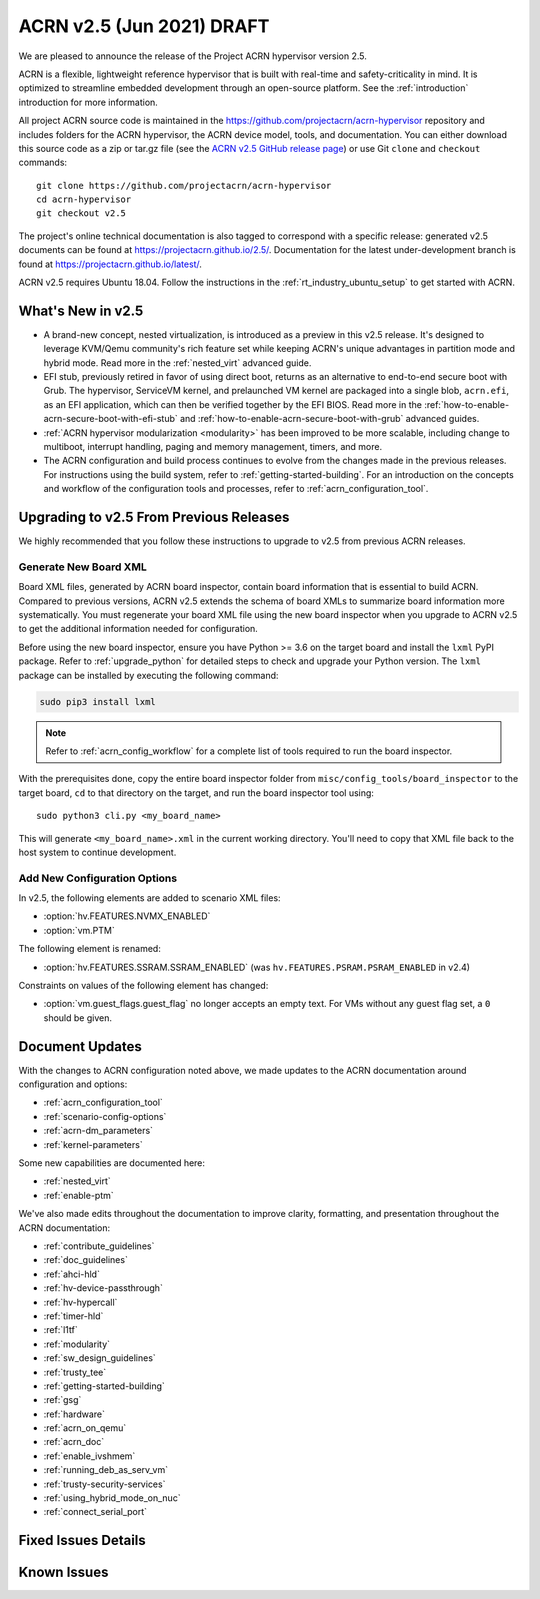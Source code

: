 .. _release_notes_2.5:

ACRN v2.5 (Jun 2021) DRAFT
##########################

We are pleased to announce the release of the Project ACRN hypervisor
version 2.5.

ACRN is a flexible, lightweight reference hypervisor that is built with
real-time and safety-criticality in mind. It is optimized to streamline
embedded development through an open-source platform. See the
:ref:`introduction` introduction for more information.

All project ACRN source code is maintained in the
https://github.com/projectacrn/acrn-hypervisor repository and includes
folders for the ACRN hypervisor, the ACRN device model, tools, and
documentation. You can either download this source code as a zip or
tar.gz file (see the `ACRN v2.5 GitHub release page
<https://github.com/projectacrn/acrn-hypervisor/releases/tag/v2.5>`_) or
use Git ``clone`` and ``checkout`` commands::

   git clone https://github.com/projectacrn/acrn-hypervisor
   cd acrn-hypervisor
   git checkout v2.5

The project's online technical documentation is also tagged to
correspond with a specific release: generated v2.5 documents can be
found at https://projectacrn.github.io/2.5/.  Documentation for the
latest under-development branch is found at
https://projectacrn.github.io/latest/.

ACRN v2.5 requires Ubuntu 18.04.  Follow the instructions in the
:ref:`rt_industry_ubuntu_setup` to get started with ACRN.


What's New in v2.5
******************

- A brand-new concept, nested virtualization, is introduced as a preview in this
  v2.5 release. It's designed to leverage KVM/Qemu community's rich feature set
  while keeping ACRN's unique advantages in partition mode and hybrid mode. Read
  more in the :ref:`nested_virt` advanced guide.

- EFI stub, previously retired in favor of using direct boot, returns as an
  alternative to end-to-end secure boot with Grub. The hypervisor, ServiceVM
  kernel, and prelaunched VM kernel are packaged into a single blob,
  ``acrn.efi``, as an EFI application, which can then be verified together by
  the EFI BIOS. Read more in the
  :ref:`how-to-enable-acrn-secure-boot-with-efi-stub` and
  :ref:`how-to-enable-acrn-secure-boot-with-grub` advanced guides.

- :ref:`ACRN hypervisor modularization <modularity>` has been improved to be more
  scalable, including change to multiboot, interrupt handling, paging and memory
  management, timers, and more.

- The ACRN configuration and build process continues to evolve from the changes
  made in the previous releases.  For instructions using
  the build system, refer to :ref:`getting-started-building`. For an
  introduction on the concepts and workflow of the configuration tools and
  processes, refer to :ref:`acrn_configuration_tool`.


Upgrading to v2.5 From Previous Releases
****************************************

We highly recommended that you follow these instructions to
upgrade to v2.5 from previous ACRN releases.

Generate New Board XML
======================

Board XML files, generated by ACRN board inspector, contain board information
that is essential to build ACRN. Compared to previous versions, ACRN v2.5
extends the schema of board XMLs to summarize board information more
systematically. You must regenerate your board XML file using the new
board inspector when you upgrade to ACRN v2.5 to get the additional information
needed for configuration.

Before using the new board inspector, ensure you have Python >= 3.6 on the target
board and install the ``lxml`` PyPI package. Refer to :ref:`upgrade_python` for
detailed steps to check and upgrade your Python version. The ``lxml`` package can be
installed by executing the following command:

.. code-block:: bash

   sudo pip3 install lxml

.. note::
   Refer to :ref:`acrn_config_workflow` for a complete list of tools required to
   run the board inspector.

With the prerequisites done, copy the entire board inspector folder from
``misc/config_tools/board_inspector`` to the target board, ``cd`` to that
directory on the target, and run the board inspector tool using::

   sudo python3 cli.py <my_board_name>

This will generate ``<my_board_name>.xml`` in the current working directory.
You'll need to copy that XML file back to the host system to continue
development.

Add New Configuration Options
=============================

In v2.5, the following elements are added to scenario XML files:

- :option:`hv.FEATURES.NVMX_ENABLED`
- :option:`vm.PTM`

The following element is renamed:

- :option:`hv.FEATURES.SSRAM.SSRAM_ENABLED` (was ``hv.FEATURES.PSRAM.PSRAM_ENABLED`` in v2.4)

Constraints on values of the following element has changed:

- :option:`vm.guest_flags.guest_flag` no longer accepts an empty text. For VMs
  without any guest flag set, a ``0`` should be given.

Document Updates
****************

With the changes to ACRN configuration noted above, we made updates
to the ACRN documentation around configuration and options:

.. rst-class:: rst-columns2

* :ref:`acrn_configuration_tool`
* :ref:`scenario-config-options`
* :ref:`acrn-dm_parameters`
* :ref:`kernel-parameters`

Some new capabilities are documented here:

* :ref:`nested_virt`
* :ref:`enable-ptm`

We've also made edits throughout the documentation to improve clarity,
formatting, and presentation throughout the ACRN documentation:

.. rst-class:: rst-columns2

* :ref:`contribute_guidelines`
* :ref:`doc_guidelines`
* :ref:`ahci-hld`
* :ref:`hv-device-passthrough`
* :ref:`hv-hypercall`
* :ref:`timer-hld`
* :ref:`l1tf`
* :ref:`modularity`
* :ref:`sw_design_guidelines`
* :ref:`trusty_tee`
* :ref:`getting-started-building`
* :ref:`gsg`
* :ref:`hardware`
* :ref:`acrn_on_qemu`
* :ref:`acrn_doc`
* :ref:`enable_ivshmem`
* :ref:`running_deb_as_serv_vm`
* :ref:`trusty-security-services`
* :ref:`using_hybrid_mode_on_nuc`
* :ref:`connect_serial_port`


Fixed Issues Details
********************

.. comment example item
   - :acrn-issue:`5626` - [CFL][industry] Host Call Trace once detected

Known Issues
************
